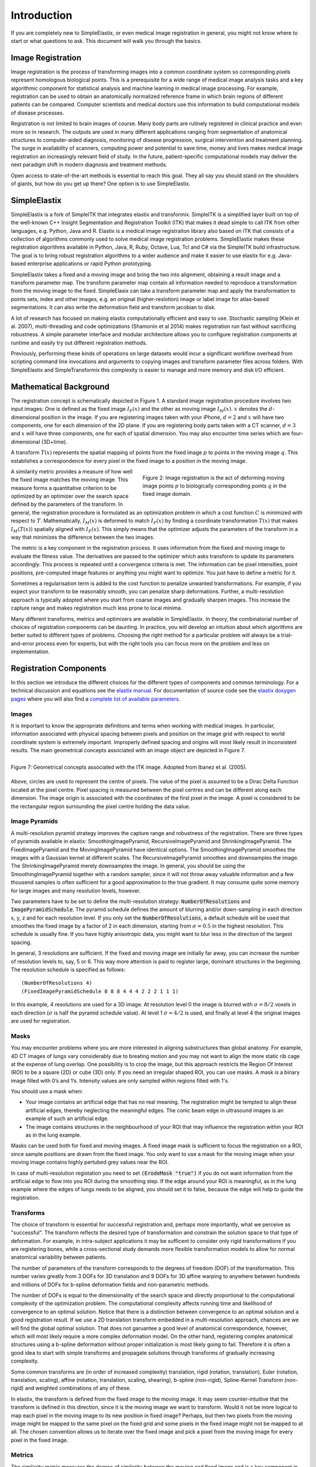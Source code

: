 .. _Introduction:

Introduction
============

If you are completely new to SimpleElastix, or even medical image registration in general, you might not know where to start or what questions to ask. This document will walk you through the basics.

Image Registration
------------------

Image registration is the process of transforming images into a common coordinate system so corresponding pixels represent homologous biological points. This is a prerequisite for a wide range of medical image analysis tasks and a key algorithmic component for statistical analysis and machine learning in medical image processing. For example, registration can be used to obtain an anatomically normalized reference frame in which brain regions of different patients can be compared. Computer scientists and medical doctors use this information to build computational models of disease processes.

Registration is not limited to brain images of course. Many body parts are rutinely registered in clinical practice and even more so in research. The outputs are used in many different applications ranging from segmentation of anatomical structures to computer-aided diagnosis, monitoring of disease progression, surgical intervention and treatment planning. The surge in availability of scanners, computing power and potential to save time, money and lives makes medical image registration an increasingly relevant field of study. In the future, patient-specific computational models may deliver the next paradigm shift in modern diagnosis and treatment methods.

Open access to state-of-the-art methods is essential to reach this goal. They all say you should stand on the shoulders of giants, but how do you get up there? One option is to use SimpleElastix.

SimpleElastix
-------------

SimpleElastix is a fork of SimpleITK that integrates elastix and transformix. SimpleITK is a simplified layer built on top of the well-known C++ Insight Segmentation and Registration Toolkit (ITK) that makes it dead simple to call ITK from other languages, e.g. Python, Java and R. Elastix is a medical image registraiton library also based on ITK that consists of a collection of algorithms commonly used to solve medical image registration problems. SimpleElastix makes these registration algorithms available in Python, Java, R, Ruby, Octave, Lua, Tcl and C# via the SimpleITK build infrastructure. The goal is to bring robust registration algorithms to a wider audience and make it easier to use elastix for e.g. Java-based enterprise applications or rapid Python prototyping.

SimpleElastix takes a fixed and a moving image and bring the two into alignment, obtaining a result image and a transform parameter map. The transform parameter map contain all information needed to reproduce a transformation from the moving image to the fixed. SimpleElasix can take a transform parameter map and apply the transformation to points sets, index and other images, e.g. an original (higher-reslotion) image or label image for atlas-based segmentations. It can also write the deformation field and transform jacobian to disk. 

A lot of research has focused on making elastix computationally efficient and easy to use. Stochastic sampling (Klein et al. 2007), multi-threading and code optimizations (Shamonin et al 2014) makes registration run fast without sacrificing robustness. A simple parameter interface and modular architecture allows you to configure registration components at runtime and easily try out different registration methods. 

Previously, performing these kinds of operations on large datasets would incur a significant workflow overhead from scripting command line invocations and arguments to copying images and transform parameter files across folders. With SimpleElastix and SimpleTransformix this complexity is easier to manage and more memory and disk I/O efficient. 

Mathematical Background
-----------------------

The registration concept is schematically depicted in Figure 1. A standard image registration procedure involves two input images: One is defined as the fixed image :math:`I_F(x)` and the other as moving image :math:`I_M(x)`. :math:`x` denotes the :math:`d`-dimensional position in the image. If you are registering images taken with your iPhone, :math:`d = 2` and :math:`x` will have two components, one for each dimension of the 2D plane. If you are registering body parts taken with a CT scanner, :math:`d = 3` and :math:`x` will have three components, one for each of spatial dimension. You may also encounter time series which are four-dimensional (3D+time).

A transform :math:`T(x)` represents the spatial mapping of points from the fixed image :math:`p` to points in the moving image :math:`q`. This establishes a correspondence for every pixel in the fixed image to a position in the moving image. 

.. figure:: _static/ImageRegistrationConcept.png
    :align: right
    :figwidth: 50%
    :width: 90% 

    Figure 2: Image registration is the act of deforming moving image points :math:`p` to biologically corresponding points :math:`q` in the fixed image domain.

A similarity metric provides a measure of how well the fixed image matches the moving image. This measure forms a quantitative criterion to be optimized by an optimizer over the search space defined by the parameters of the transform. In general, the registration procedure is formulated as an optimization problem in which a cost function :math:`C` is minimized with respect to :math:`T`. Mathematically, :math:`I_M(x)` is deformed to match :math:`I_F(x)` by finding a coordinate transformation :math:`T(x)` that makes :math:`I_M(T(x))` spatially aligned with :math:`I_F(x)`. This simply means that the optimizer adjusts the parameters of the transform in a way that minimizes the difference between the two images.

The metric is a key component in the registration process. It uses information from the fixed and moving image to evaluate the fitness value. The derivatives are passed to the optimizer which asks transform to update its parameters accordingly. This process is repeated until a convergence criteria is met. The information can be pixel intensities, point positions, pre-computed image features or anything you might want to optimize. You just have to define a metric for it.

Sometimes a regularisation term is added to the cost function to penalize unwanted transformations. For example, if you expect your transform to be reasonably smooth, you can penalize sharp deformations. Further, a multi-resolution approach is typically adopted where you start from coarse images and gradually sharpen images. This increase the capture range and makes registration much less prone to local minima. 

Many different transforms, metrics and optimizers are available in SimpleElastix. In theory, the combinatorial number of choices of registration components can be daunting. In practice, you will develop an intuition about which algorithms are better suited to different types of problems. Choosing the right method for a particular problem will always be a trial-and-error process even for experts, but with the right tools you  can focus more on the problem and less on implementation.

Registration Components
-----------------------

In this section we introduce the different choices for the different types of components and common terminology. For a technical discussion and equations see the `elastix manual <http://elastix.isi.uu.nl/download/elastix_manual_v4.7.pdf>`_. For documentation of source code see the `elastix doxygen pages <http://elastix.isi.uu.nl/doxygen/index.html>`_ where you will also find a `complete list of available parameters <http://elastix.isi.uu.nl/doxygen/parameter.html>`_.

Images
~~~~~~
It is important to know the appropriate definitions and terms when working with medical images. In particular, information associated with physical spacing between pixels and position on the image grid with respect to world coordinate system is extremely important. Improperly defined spacing and origins will most likely result in inconsistent results. The main geometrical concepts associated with an image object are depicted in Figure 7. 

.. figure:: _static/ImageConcepts.png
    :align: right
    :figwidth: 95%
    :width: 95% 

    Figure 7: Geometrical concepts associated with the ITK image. Adopted from Ibanez et al. (2005).

Above, circles are used to represent the centre of pixels. The value of the pixel is assumed to be a Dirac Delta Function located at the pixel centre. Pixel spacing is measured between the pixel centres and can be different along each dimension. The image origin is associated with the coordinates of the first pixel in the image. A pixel is considered to be the rectangular region surrounding the pixel centre holding the data value.

Image Pyramids
~~~~~~~~~~~~~~

A multi-resolution pyramid strategy improves the capture range and robustness of the registration. There are three types of pyramids available in elastix: SmoothingImagePyramid, RecursiveImagePyramid and ShrinkingImagePyramid. The FixedImagePyramid and the MovingImagePyramid have identical options. The SmoothingImagePyramid smoothes the images with a Gaussian kernel at different scales. The RecursiveImagePyramid smoothes and downsamples the image. The ShrinkingImagePyramid merely downsamples the image. In general, you should be using the SmoothingImagePyramid together with a random sampler, since it will not throw away valuable information and a few thousend samples is often sufficient for a good approximation to the true gradient. It may consume quite some memory for large images and many resolution levels, however. 

Two parameters have to be set to define the multi-resolution strategy: :code:`NumberOfResolutions` and :code:`ImagePyramidSchedule`. The pyramid schedule defines the amount of blurring and/or down-sampling in each direction x, y, z and for each resolution level. If you only set the :code:`NumberOfResolutions`, a default schedule will be used that smoothes the fixed image by a factor of 2 in each dimension, starting from :math:`\sigma = 0.5` in the highest resolution. This schedule is usually fine. If you have highly anisotropic data, you might want to blur less in the direction of the largest spacing.

In general, 3 resolutions are sufficient. If the fixed and moving image are initially far away, you can increase the number of resolution levels to, say, 5 or 6. This way more attention is paid to register large, dominant structures in the beginning. The resolution schedule is specified as follows:

::

    (NumberOfResolutions 4)
    (FixedImagePyramidSchedule 8 8 8 4 4 4 2 2 2 1 1 1)

In this example, 4 resolutions are used for a 3D image. At resolution level 0 the image is blurred with :math:`\sigma = 8/2`
voxels in each direction (:math:`\sigma` is half the pyramid schedule value). At level 1 :math:`\sigma = 4/2` is used, and finally at level 4 the original images are used for registration. 

Masks
~~~~~

You may encounter problems where you are more interested in aligning substructures than global anatomy. For example, 4D CT images of lungs vary considerably due to breating motion and you may not want to align the more static rib cage at the expense of lung overlap. One possibility is to crop the image, but this approach restricts the Region Of Interest (ROI) to be a square (2D) or cube (3D) only. If you need an irregular shaped ROI, you can use masks. A mask is a binary image filled with 0’s and 1’s. Intensity values are only sampled within regions filled with 1's.

You should use a mask when: 

- Your image contains an artificial edge that has no real meaning. The registration might be tempted to align these artificial edges, thereby neglecting the meaningful edges. The conic beam edge in ultrasound images is an example of such an artificial edge.
- The image contains structures in the neighbourhood of your ROI that may influence the registration within your ROI as in the lung example.

Masks can be used both for fixed and moving images. A fixed image mask is sufficient to focus the registration on a ROI, since sample positions are drawn from the fixed image. You only want to use a mask for the moving image when your moving image contains highly pertubed grey values near the ROI.

In case of multi-resolution registation you need to set :code:`(ErodeMask "true")` if you do not want information from the artificial edge to flow into you ROI during the smoothing step. If the edge around your ROI is meaningful, as in the lung example where the edges of lungs needs to be aligned, you should set it to false, because the edge will help to guide the registration.

Transforms
~~~~~~~~~~

The choice of transform is essential for successful registration and, perhaps more importantly, what we perceive as "successful". The transform reflects the desired type of transformation and constrain the solution space to that type of deformation. For example, in intra-subject applications it may be sufficent to consider only rigid transformations if you are registering bones, while a cross-sectional study demands more flexible transformation models to allow for normal anatomical variability between patients.

The number of parameters of the transform corresponds to the degrees of freedom (DOF) of the transformation. This number varies greatly from 3 DOFs for 3D translation and 9 DOFs for 3D affine warping to anywhere between hundreds and millions of DOFs for b-spline deformation fields and non-parametric methods.

The number of DOFs is equal to the dimensionality of the search space and directly proportional to the computational complexity of the optimization problem. The computational complexity affects running time and likelihood of convergence to an optimal solution. Notice that there is a distinction between convergence to an optimal solution and a good registration result. If we use a 2D translation transform embedded in a multi-resolution approach, chances are we will find the global optimal solution. That does not garuantee a good level of anatomical correspondence, however, which will most likely require a more complex deformation model. On the other hand, registering complex anatomical structures using a b-spline deformation without proper initialization is most likely going to fail. Therefore it is often a good idea to start with simple transforms and propagate solutions through transforms of gradually increasing complexity. 

Some common transforms are (in order of increased complexity) translation, rigid (rotation, translation), Euler (rotation, translation, scaling), affine (rotation, translation, scaling, shearing), b-spline (non-rigid), Spline-Kernel Transform (non-rigid) and weighted combinations of any of these.

In elastix, the transform is defined from the fixed image to the moving image. It may seem counter-intuitive that the transform is defined in this direction, since it is the moving image we want to transform. Would it not be more logical to map each pixel in the moving image to its new position in fixed image? Perhaps, but then two pixels from the moving image might be mapped to the same pixel on the fixed grid and some pixels in the fixed image might not be mapped to at all. The chosen convention allows us to iterate over the fixed image and pick a pixel from the moving image for every pixel in the fixed image. 

Metrics
~~~~~~~

The similarity metric measures the degree of similarity between the moving and fixed image and is a key component in the registration process. The metric samples intensity values from the fixed and transformed moving image and evaluates the fitness value and derivatives, which are passed to the optimizer. 

Selecting an appropriate metric is highly dependent on the registration problem to be solved. For example, some metrics have a large capture range while others require initialization close to the optimal position. In addition, some metrics are only suitable for comparing images obtained from the same imaging modality, while others can handle inter-modality comparisons. There are no clear-cut rules as to how to choose a metric and it may require a trial-and-error process to find the best metric for a given problem.

The Mean Squared Difference (SSD) metric computes the mean squared pixel-wise intensity differences between the fixed and moving images. The optimal value of the metric is zero. Poor matches are result in large values of the metric. The metric samples intensity values from the fixed and transformed moving image and evaluates the fitness value and derivatives, which are passed to the optimizer. This metric relies on the assumption that intensity representing the same homologous point must be the same in both images and only suited for two images with the same intensity distributions, i.e. for images from the same modality.

Normalized Correlation Coefficient (NCC) computes pixel-wise cross-correlation normalized by the square root of the autocorrelation of the images. The metric is invariant to linear differences between intensity distributions and is therefore particularly well suited for intra-modal CT registration where intensity scales are always related by a linear transform even between scanners. This metric produces a cost function with sharp peaks and well-defined minima, but therefore has a relatively small capture radius.

The Mutual Information (MI) measure computes the mutual information between two images and is more general. MI is a measure of how much information one random variable (image intensity in one image) tells about another random variable (image intensity in the other image). This corresponds to measuring the dependency of the probability density distributions (PDF) of the intensities of the fixed and moving images without having to specify the actual form of the dependency. It is therefore well suited for multi-modal image pairs as well as mono-modal images.  Normalized Mutual Information is likewise suitable for both mono- and multi-modality registration. Some studies seem to indicate better performance with NMI than MI in some cases.

Mattes Mutual Information is an implementation where the same pixels are sampled in every iteration. Using a fixed set of discrete positions to evaluate the marginal and joint PDFs makes the path in search space more smooth.

The Kappa Similarity metric measures the overlap of segmented structures and is developed specifically to register binary images (segmentations). In most cases however, it is better to convert the binary images to a distance map and apply one of the usual metrics. 

Optimizers
~~~~~~~~~~

The optimizer estimates the optimal transform parameters in iterative fashion. Many optimizers are available in elastix including Gradient Descent (GD), Robbins-Monroe (RM), Adaptive Stochastic Gradient Descent (ASGD), Conjugate Gradient (CG), Conjugate Gradient FRPR, Quasi-Newton LBFGS, RSGD "Each parameter apart", Simultaneous Pertubation (SP), CMAEvolutionStrategy and FullSearch which samples the entire search space. If you do not have any immediate preferences, stick to the Adaptive Stochastic Gradient Descent (Klein 2009) which requires less parameters to be set and tends to be more robust. For an elabore discussion see the `elastix manual <http://elastix.isi.uu.nl/download/elastix_manual_v4.7.pdf>`_.

Samplers
~~~~~~~~

The sampler is responsible for selecting locations in input images for the metric to evaluate. In general, it is sufficient to evaluate only a subset of randomly sampled voxels. SimpleElastix comes with a grid, random, random coordinate and full sampling strategies selected using the :code:`ImageSampler` parameter.

The grid sampler defines a regular grid on the fixed image and selects the coordinates onthe grid. Effectively, the image is down-sampledwithout smoothing. The size of the grid or downsampling factor is taken as input. The random sampler randomly selects a user-specified number of voxels. Every voxel has equal chance to be selected and a sample may be selected more than once. The random coordinate sampler is not limited to voxel positions but may sample positions between voxels. The off-grid grey-level values are obtained via in interpolation.

Interpolators
~~~~~~~~~~~~~
The metric typically compares intensity values in the fixed image against the corresponding values in the transformed moving image. When a point is mapped from one space to another by a transform, it will generally be mapped to a non-grid position. Interpolation is required to evaluate the image intensity at the mapped off-grid position.

Several methods for interpolation exist, varying in quality and speed. The :code:`NearestNeighborInterpolator` returns the value of the spatially closest voxel. This technique is low in quality but require little resources. You will want to use this method for binary images.

The :code:`LinearInterpolator` returns a weighted average of surrounding voxels using distances as weights. In elastix, this method is highly optimized and very fast. In general, you will probably want to use this method together with the random coordinate sampler during the optimization process for best performance (in the time sense).

The :code:`BSplineInterpolator` (or the more memory effecient :code:`BSplineInterpolatorFloat`) interpolates pixel values using b-spline approximations of user-defined order :math:`N`. First order b-splines corresponds to linear intepolation in which case you might as well use the linear interpolator. To generate the final result image a higher-order interpolation is usually required for which :math:`N = 3` is recommended. The final interpolator is called a ResampleInterpolator. Any one of the above methods can be used, but you need to prepend the name with Final, for example :code:`FinalBSplineInterpolatorFloat`

In the next section we introduce the SimpleElastix Hello World example. 
